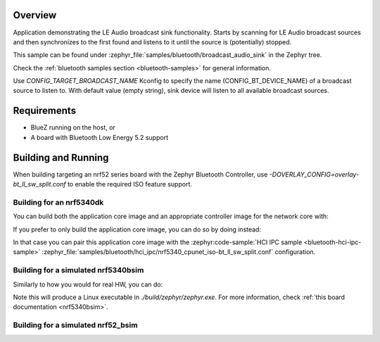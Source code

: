 .. zephyr:code-sample:: bluetooth_broadcast_audio_sink
   :name: Bluetooth: Broadcast Audio Sink
   :relevant-api: bluetooth

   Bluetooth: Broadcast Audio Sink

Overview
********

Application demonstrating the LE Audio broadcast sink functionality.
Starts by scanning for LE Audio broadcast sources and then synchronizes to
the first found and listens to it until the source is (potentially) stopped.

This sample can be found under
:zephyr_file:`samples/bluetooth/broadcast_audio_sink` in the Zephyr tree.

Check the :ref:`bluetooth samples section <bluetooth-samples>` for general information.

Use `CONFIG_TARGET_BROADCAST_NAME` Kconfig to specify the name (CONFIG_BT_DEVICE_NAME)
of a broadcast source to listen to. With default value (empty string), sink
device will listen to all available broadcast sources.

Requirements
************

* BlueZ running on the host, or
* A board with Bluetooth Low Energy 5.2 support

Building and Running
********************

When building targeting an nrf52 series board with the Zephyr Bluetooth Controller,
use `-DOVERLAY_CONFIG=overlay-bt_ll_sw_split.conf` to enable the required ISO
feature support.

Building for an nrf5340dk
-------------------------

You can build both the application core image and an appropriate controller image for the network
core with:

.. zephyr-app-commands::
   :zephyr-app: samples/bluetooth/broadcast_audio_sink/
   :board: nrf5340dk/nrf5340/cpuapp
   :goals: build
   :west-args: --sysbuild

If you prefer to only build the application core image, you can do so by doing instead:

.. zephyr-app-commands::
   :zephyr-app: samples/bluetooth/broadcast_audio_sink/
   :board: nrf5340dk/nrf5340/cpuapp
   :goals: build

In that case you can pair this application core image with the
:zephyr:code-sample:`HCI IPC sample <bluetooth-hci-ipc-sample>`
:zephyr_file:`samples/bluetooth/hci_ipc/nrf5340_cpunet_iso-bt_ll_sw_split.conf` configuration.

Building for a simulated nrf5340bsim
------------------------------------

Similarly to how you would for real HW, you can do:

.. zephyr-app-commands::
   :zephyr-app: samples/bluetooth/broadcast_audio_sink/
   :board: nrf5340bsim/nrf5340/cpuapp
   :goals: build
   :west-args: --sysbuild

Note this will produce a Linux executable in `./build/zephyr/zephyr.exe`.
For more information, check :ref:`this board documentation <nrf5340bsim>`.

Building for a simulated nrf52_bsim
-----------------------------------

.. zephyr-app-commands::
   :zephyr-app: samples/bluetooth/broadcast_audio_sink/
   :board: nrf52_bsim
   :goals: build
   :gen-args: -DOVERLAY_CONFIG=overlay-bt_ll_sw_split.conf
